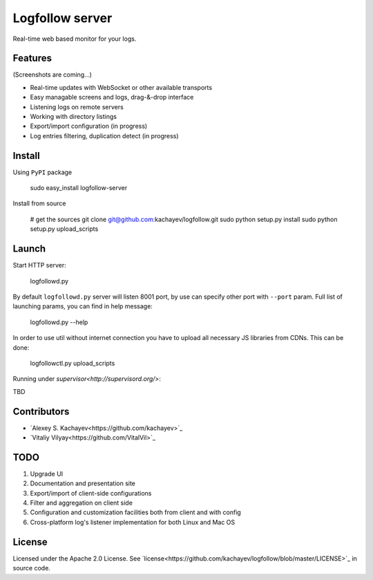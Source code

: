 Logfollow server
================

Real-time web based monitor for your logs.

Features
--------

(Screenshots are coming...)

- Real-time updates with WebSocket or other available transports
- Easy managable screens and logs, drag-&-drop interface
- Listening logs on remote servers
- Working with directory listings
- Export/import configuration (in progress)
- Log entries filtering, duplication detect (in progress)

Install
-------

Using ``PyPI`` package

    sudo easy_install logfollow-server

Install from source

    # get the sources
    git clone git@github.com:kachayev/logfollow.git 
    sudo python setup.py install
    sudo python setup.py upload_scripts

Launch
------

Start HTTP server:

    logfollowd.py

By default ``logfollowd.py`` server will listen 8001 port, by use can 
specify other port with ``--port`` param. Full list of launching params,
you can find in help message:

    logfollowd.py --help

In order to use util without internet connection you have to upload all 
necessary JS libraries from CDNs. This can be done:

    logfollowctl.py upload_scripts

Running under `supervisor<http://supervisord.org/>`:

TBD

Contributors
------------

- `Alexey S. Kachayev<https://github.com/kachayev>`_
- `Vitaliy Vilyay<https://github.com/VitalVil>`_

TODO
----

1. Upgrade UI
2. Documentation and presentation site 
3. Export/import of client-side configurations
4. Filter and aggregation on client side 
5. Configuration and customization facilities both from client and with config 
6. Cross-platform log's listener implementation for both Linux and Mac OS
   
License 
-------

Licensed under the Apache 2.0 License. 
See `license<https://github.com/kachayev/logfollow/blob/master/LICENSE>`_ in source code.